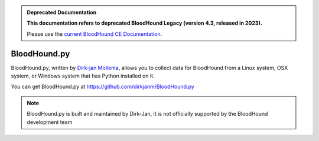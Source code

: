 .. admonition:: Deprecated Documentation
   :class: deprecated

   **This documentation refers to deprecated BloodHound Legacy (version 4.3, released in 2023).** 

   Please use the `current BloodHound CE Documentation <https://bloodhound.specterops.io/get-started/introduction>`_.

.. meta::
   :canonical: https://bloodhound.specterops.io/get-started/introduction


BloodHound.py
=============

BloodHound.py, written by `Dirk-jan Mollema`_, allows you to collect
data for BloodHound from a Linux system, OSX system, or Windows
system that has Python installed on it.

.. _Dirk-jan Mollema: https://twitter.com/_dirkjan

You can get BloodHound.py at https://github.com/dirkjanm/BloodHound.py

.. note:: BloodHound.py is built and maintained by Dirk-Jan, it is not
   officially supported by the BloodHound development team
